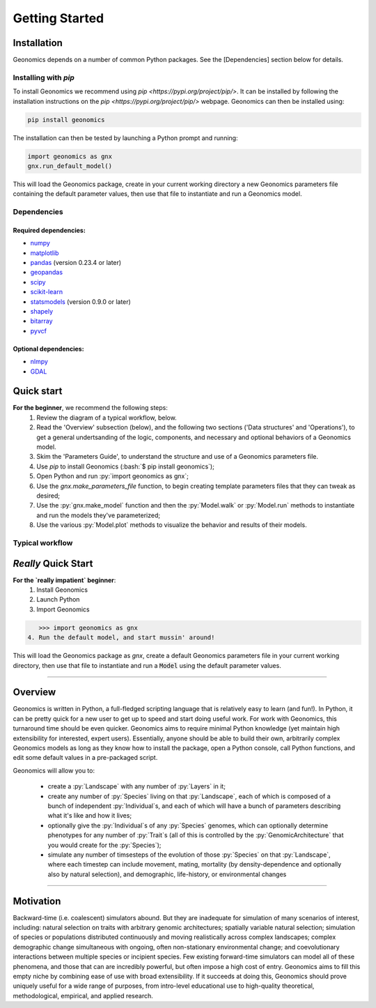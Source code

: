.. role:: py(code)
      :language: python

.. role:: bash(code)
      :language: bash

Getting Started
"""""""""""""""


Installation
************

Geonomics depends on a number of common Python packages. See the
[Dependencies] section below for details.

Installing with `pip`
---------------------

To install Geonomics we recommend using
`pip <https://pypi.org/project/pip/>`. It can be installed by following
the installation instructions on the `pip <https://pypi.org/project/pip/>`
webpage. Geonomics can then be installed using:

.. code-block:: bash

     pip install geonomics

The installation can then be tested by launching a Python prompt and running:

.. code-block:: python
    
    import geonomics as gnx
    gnx.run_default_model()

This will load the Geonomics package, create in your current working
directory a new Geonomics parameters file containing the default
parameter values, then use that file to instantiate and run a Geonomics model.

Dependencies
------------

Required dependencies:
......................

- `numpy <http://numpy.org/>`_

- `matplotlib <http://matplotlib.org/>`_

- `pandas <http://pandas.pydata.org/>`_ (version 0.23.4 or later)

- `geopandas <http://geopandas.org/>`_

- `scipy <http://www.scipy.org/scipylib/index.html>`_

- `scikit-learn <http://scikit-learn.org/stable/>`_

- `statsmodels <http://www.statsmodels.org/stable/index.html>`_ (version
  0.9.0 or later)

- `shapely <http://shapely.readthedocs.io/en/stable/project.html>`_

- `bitarray <http://pypi.org/project/bitarray/>`_

- `pyvcf <http://pyvcf.readthedocs.io/en/latest/>`_

Optional dependencies:
......................

- `nlmpy <http://pypi.org/project/nlmpy/>`_

- `GDAL <http://pypi.org/project/GDAL/>`_


Quick start
***********

**For the beginner**, we recommend the following steps:
  1. Review the diagram of a typical workflow, below.
  2. Read the 'Overview' subsection (below), and the following two sections
     ('Data structures' and 'Operations'), to get a general
     undertsanding of the logic, components, and necessary and optional
     behaviors of a Geonomics model.
  3. Skim the 'Parameters Guide', to understand the structure
     and use of a Geonomics parameters file.
  4. Use `pip` to install Geonomics (:bash:`$ pip install geonomics`);
  5. Open Python and run :py:`import geonomics as gnx`;
  6. Use the `gnx.make_parameters_file` function, to begin
     creating template parameters files that they can tweak as desired;
  7. Use the :py:`gnx.make_model` function and then the
     :py:`Model.walk` or :py:`Model.run` methods to instantiate and run
     the models they've parameterized;
  8. Use the various :py:`Model.plot` methods to visualize
     the behavior and results of their models.

Typical workflow
----------------

.. image:: procedural_diagram.png


*Really* Quick Start
********************

**For the `really impatient` beginner**:
  1. Install Geonomics
  2. Launch Python
  3. Import Geonomics

.. code-block:: python

     >>> import geonomics as gnx
  4. Run the default model, and start mussin' around!

.. code-block:: python
     >>> mod = gnx.run_default_model()

This will load the Geonomics package as `gnx`, create a default Geonomics
parameters file in your current working directory, then use that file
to instantiate and run a :code:`Model` using the default parameter values.



----------------------------------------------------

Overview
********

Geonomics is written in Python, a full-fledged scripting language 
that is relatively easy to learn (and fun!). In Python, it can be pretty quick
for a new user to get up to speed and start doing useful work. For work with
Geonomics, this turnaround time should be even quicker. Geonomics aims to
require minimal Python knowledge (yet maintain high extensibility for
interested, expert users). Essentially, anyone should be able to build their
own, arbitrarily complex Geonomics models as long as they know how to install
the package, open a Python console, call Python functions, and edit some
default values in a pre-packaged script. 

Geonomics will allow you to:

  - create a :py:`Landscape` with any number of :py:`Layers` in it; 
  - create any number of :py:`Species` living on that
    :py:`Landscape`, each of which is composed of a bunch of 
    independent :py:`Individual`\s, and each of which will have a bunch of
    parameters describing what it's like and how it lives;
  - optionally give the :py:`Individual`\s of any :py:`Species`
    genomes, which can optionally determine phenotypes for any number 
    of :py:`Trait`\s (all of this is controlled by the
    :py:`GenomicArchitecture` that you would create for
    the :py:`Species`);
  - simulate any number of timsesteps of the evolution of those
    :py:`Species` on that :py:`Landscape`, where each timestep can include
    movement, mating, mortality (by density-dependence and optionally also by
    natural selection), and demographic, life-history, or
    environmental changes

-----------------------------------------------------------------

Motivation
**********

Backward-time (i.e. coalescent) simulators abound.
But they are inadequate for simulation of many scenarios of 
interest, including: natural selection on traits with arbitrary genomic 
architectures; spatially variable natural selection; simulation of species or
populations distributed continuously and moving realistically across
complex landscapes; complex demographic change simultaneous with ongoing, 
often non-stationary environmental change; and coevolutionary interactions 
between multiple species or incipient species. Few existing forward-time 
simulators can model all of these phenomena, and those that can are incredibly
powerful, but often impose a high cost of entry. Geonomics aims to fill 
this empty niche by combining ease of use with broad extensibility. 
If it succeeds at doing this, Geonomics should prove uniquely useful
for a wide range of purposes, from intro-level educational use to
high-quality theoretical, methodological, empirical, and
applied research.


